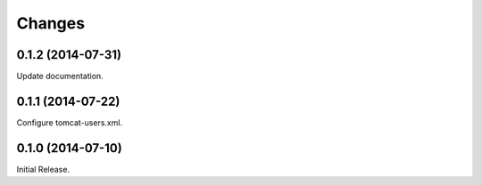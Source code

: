Changes
*******

0.1.2 (2014-07-31)
==================

Update documentation.

0.1.1 (2014-07-22)
==================

Configure tomcat-users.xml.

0.1.0 (2014-07-10)
==================

Initial Release.
